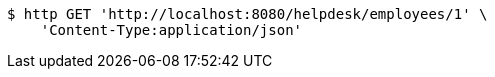 [source,bash]
----
$ http GET 'http://localhost:8080/helpdesk/employees/1' \
    'Content-Type:application/json'
----